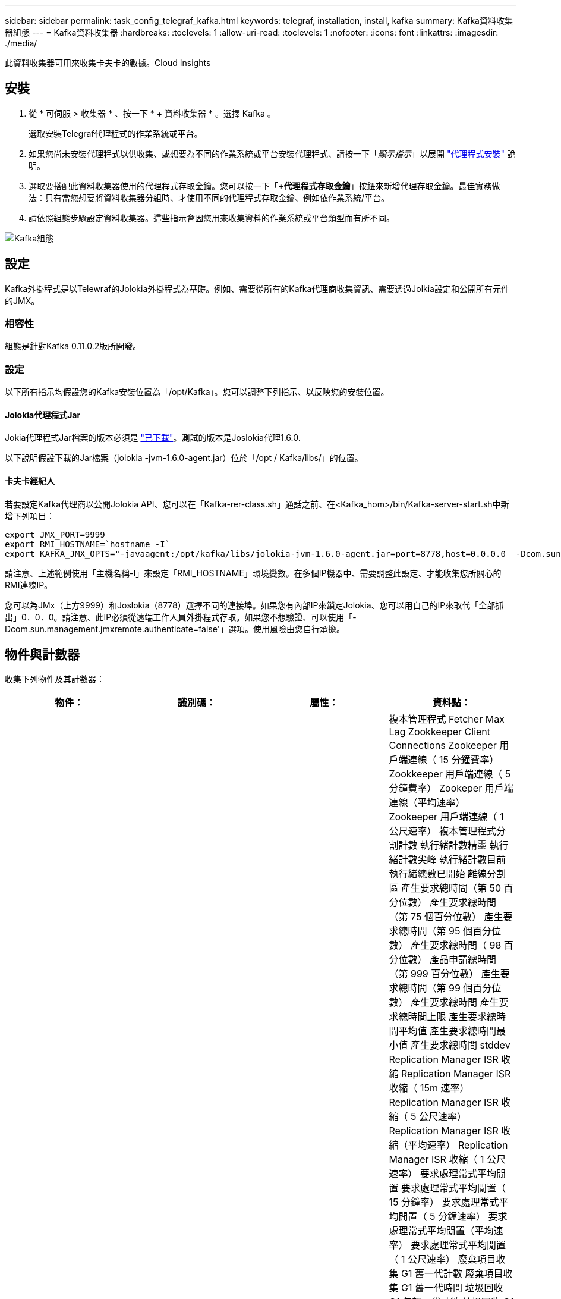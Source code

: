 ---
sidebar: sidebar 
permalink: task_config_telegraf_kafka.html 
keywords: telegraf, installation, install, kafka 
summary: Kafka資料收集器組態 
---
= Kafka資料收集器
:hardbreaks:
:toclevels: 1
:allow-uri-read: 
:toclevels: 1
:nofooter: 
:icons: font
:linkattrs: 
:imagesdir: ./media/


[role="lead"]
此資料收集器可用來收集卡夫卡的數據。Cloud Insights



== 安裝

. 從 * 可伺服 > 收集器 * 、按一下 * + 資料收集器 * 。選擇 Kafka 。
+
選取安裝Telegraf代理程式的作業系統或平台。

. 如果您尚未安裝代理程式以供收集、或想要為不同的作業系統或平台安裝代理程式、請按一下「_顯示指示_」以展開 link:task_config_telegraf_agent.html["代理程式安裝"] 說明。
. 選取要搭配此資料收集器使用的代理程式存取金鑰。您可以按一下「*+代理程式存取金鑰*」按鈕來新增代理存取金鑰。最佳實務做法：只有當您想要將資料收集器分組時、才使用不同的代理程式存取金鑰、例如依作業系統/平台。
. 請依照組態步驟設定資料收集器。這些指示會因您用來收集資料的作業系統或平台類型而有所不同。


image:KafkaDCConfigWindows.png["Kafka組態"]



== 設定

Kafka外掛程式是以Telewraf的Jolokia外掛程式為基礎。例如、需要從所有的Kafka代理商收集資訊、需要透過Jolkia設定和公開所有元件的JMX。



=== 相容性

組態是針對Kafka 0.11.0.2版所開發。



=== 設定

以下所有指示均假設您的Kafka安裝位置為「/opt/Kafka」。您可以調整下列指示、以反映您的安裝位置。



==== Jolokia代理程式Jar

Jokia代理程式Jar檔案的版本必須是 link:https://jolokia.org/download.html["已下載"]。測試的版本是Joslokia代理1.6.0.

以下說明假設下載的Jar檔案（jolokia -jvm-1.6.0-agent.jar）位於「/opt / Kafka/libs/」的位置。



==== 卡夫卡經紀人

若要設定Kafka代理商以公開Jolokia API、您可以在「Kafka-rer-class.sh」通話之前、在<Kafka_hom>/bin/Kafka-server-start.sh中新增下列項目：

[listing]
----
export JMX_PORT=9999
export RMI_HOSTNAME=`hostname -I`
export KAFKA_JMX_OPTS="-javaagent:/opt/kafka/libs/jolokia-jvm-1.6.0-agent.jar=port=8778,host=0.0.0.0  -Dcom.sun.management.jmxremote.password.file=/opt/kafka/config/jmxremote.password -Dcom.sun.management.jmxremote.ssl=false -Djava.rmi.server.hostname=$RMI_HOSTNAME -Dcom.sun.management.jmxremote.rmi.port=$JMX_PORT"
----
請注意、上述範例使用「主機名稱-I」來設定「RMI_HOSTNAME」環境變數。在多個IP機器中、需要調整此設定、才能收集您所關心的RMI連線IP。

您可以為JMx（上方9999）和Joslokia（8778）選擇不同的連接埠。如果您有內部IP來鎖定Jolokia、您可以用自己的IP來取代「全部抓出」0．0．0。請注意、此IP必須從遠端工作人員外掛程式存取。如果您不想驗證、可以使用「-Dcom.sun.management.jmxremote.authenticate=false'」選項。使用風險由您自行承擔。



== 物件與計數器

收集下列物件及其計數器：

[cols="<.<,<.<,<.<,<.<"]
|===
| 物件： | 識別碼： | 屬性： | 資料點： 


| 卡夫卡代理人 | 叢集
命名空間
代理程式 | 節點名稱
節點 IP | 複本管理程式 Fetcher Max Lag
Zookkeeper Client Connections
Zookeeper 用戶端連線（ 15 分鐘費率）
Zookkeeper 用戶端連線（ 5 分鐘費率）
Zookeper 用戶端連線（平均速率）
Zookeeper 用戶端連線（ 1 公尺速率）
複本管理程式分割計數
執行緒計數精靈
執行緒計數尖峰
執行緒計數目前
執行緒總數已開始
離線分割區
產生要求總時間（第 50 百分位數）
產生要求總時間（第 75 個百分位數）
產生要求總時間（第 95 個百分位數）
產生要求總時間（ 98 百分位數）
產品申請總時間（第 999 百分位數）
產生要求總時間（第 99 個百分位數）
產生要求總時間
產生要求總時間上限
產生要求總時間平均值
產生要求總時間最小值
產生要求總時間 stddev
Replication Manager ISR 收縮
Replication Manager ISR 收縮（ 15m 速率）
Replication Manager ISR 收縮（ 5 公尺速率）
Replication Manager ISR 收縮（平均速率）
Replication Manager ISR 收縮（ 1 公尺速率）
要求處理常式平均閒置
要求處理常式平均閒置（ 15 分鐘率）
要求處理常式平均閒置（ 5 分鐘速率）
要求處理常式平均閒置（平均速率）
要求處理常式平均閒置（ 1 公尺速率）
廢棄項目收集 G1 舊一代計數
廢棄項目收集 G1 舊一代時間
垃圾回收 G1 年輕一代計數
垃圾回收 G1 年輕世代時間
Zookeper 只讀連接
Zookkeeper 唯讀連線（ 15 分鐘費率）
Zookkeeper 唯讀連線（ 5 分鐘速率）
Zookeper 唯讀連線（平均速率）
Zookeper 只讀連接（ 1 公尺速率）
網路處理器平均閒置
申請 Fetch Follower 總時間（第 50 個百分位數）
要求擷取追蹤總時間（ 75 個百分位數）
申請 Fetch Follower 總時間（第 95 個百分位數）
要求擷取追蹤總時間（第 98 個百分位數）
申請 Fetch Follower 總時間（ 999 百分位數）
要求擷取追蹤總時間（第 99 個百分位數）
要求擷取追蹤總時間
要求擷取追蹤器總時間上限
要求擷取追蹤總時間平均值
申請擷取追蹤總時間最小值
要求擷取追蹤器總時間 stddev
等待產生通知的要求
網路要求擷取消費者
網路要求擷取消費者（ 5 分鐘速率）
網路要求擷取消費者（ 15 分鐘費率）
網路要求擷取消費者（平均速率）
網路要求擷取消費者（ 1 公尺速率）
不幹凈的領導人選舉
不乾淨的 Leader 選項（ 15 分鐘費率）
不乾淨的領導人選舉（ 5 分鐘率）
不乾淨的領導人選舉（平均率）
不潔的領導者選舉（ 1 公尺率）
主動式控制器
堆積記憶體已認可
堆積記憶體初始化
堆積記憶體上限
使用的堆積記憶體
Zookkeeper 工作階段已過期
Zookkeeper 工作階段已過期（ 15 分鐘費率）
Zookkeeper 工作階段過期（ 5 分鐘費率）
Zookkeeper 工作階段過期（平均速率）
Zookkeeper 工作階段過期（ 1 公尺費率）
Zookeper 驗證失敗
Zookeper 驗證失敗（ 15 分鐘率）
Zookeper 驗證失敗（ 5 分鐘率）
Zookeper 驗證失敗（平均速率）
Zookeper 驗證失敗（ 1 公尺率）
領導者選舉時間（第 50 百分位數）
領導者選舉時間（第 75 百分位數）
領導者選舉時間（第 95 個百分位數）
領導者選舉時間（第 98 個百分位數）
領導者選舉時間（第 999 百分位數）
領導者選舉時間（第 99 個百分位數）
Leader 選舉計數
Leader 選舉時間（ 15 分鐘費率）
Leader 選舉時間（ 5 分鐘率）
Leader 選擇時間上限
Leader 選舉時間代表
領導者選舉時間（平均速率）
Leader 選舉時間最短
領導者選舉時間（ 1 公尺速率）
領導者選舉時間（ stddev ）
網路要求 Fetch Follower
網路要求 Fetch Follower （ 15 分鐘速率）
網路要求 Fetch Follower （ 5 分鐘速率）
網路要求 Fetch Follower （平均速率）
網路要求 Fetch Follower （ 1 公尺速率）
代理人主題訊息
代理人主題訊息（ 15 分鐘費率）
代理人主題訊息（ 5 分鐘速率）
代理人主題訊息（平均速率）
代理人主題訊息（ 1 公尺速率）
代理主題位元組
代理主題位元組（ 15 分鐘速率）
代理主題位元組（ 5 分鐘速率）
代理主題位元組（平均速率）
代理主題位元組（ 1 公尺速率）
Zookeeper Disconns Count
Zookeeper 中斷連線（ 15 分鐘費率）
Zookeeper 中斷連線（ 5 分鐘費率）
Zookeeper 中斷連線（平均速率）
Zookeeper 中斷連線（ 1 公尺費率）
網路要求擷取使用者總時間（第 50 個百分位數）
網路要求擷取使用者總時間（ 75 百分位數）
網路要求擷取使用者總時間（ 95 百分位數）
網路要求擷取使用者總時間（第 98 個百分位數）
網路要求擷取使用者總時間（ 999 百分位數）
網路要求擷取使用者總時間（第 99 百分位數）
網路要求擷取使用者總時間
網路要求擷取取使用者總時間上限
網路要求擷取消費者總時間平均值
網路要求擷取使用者總時間最小值
網路要求擷取取取使用者總時間 stddev
LeaderCount
在 Fetch Purgatory 中等待的要求
代理主題位元組輸出
代理程式主題位元組輸出（ 15 分鐘速率）
代理程式主題位元組輸出（ 5 分鐘速率）
代理程式主題位元組輸出（平均速率）
Broker 主題位元組輸出（ 1 公尺速率）
Zookeper 驗證
Zookeper 驗證（ 15 分鐘率）
Zookkeeper 驗證（ 5 分鐘速率）
Zookeper 驗證（平均速率）
Zookeper 驗證（ 1 公尺速率）
要求產生計數
申請產品（ 15 分鐘費率）
申請產品（ 5 分鐘費率）
申請產品（平均費率）
申請產品（ 1 公尺費率）
複本管理器 ISR 將展開
複本管理器 ISR 擴充（ 15 分鐘費率）
複本管理器 ISR 擴充（ 5 分鐘速率）
複本管理器 ISR 擴充（平均速率）
複本管理器 ISR 擴充（ 1 公尺速率）
複本管理程式位於複寫分割下 
|===


== 疑難排解

如需其他資訊、請參閱 link:concept_requesting_support.html["支援"] 頁面。
